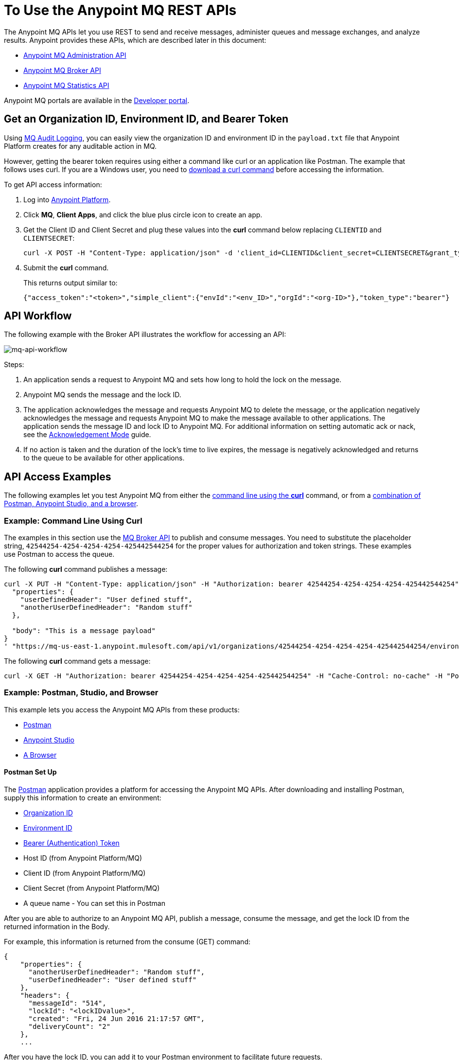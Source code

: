 = To Use the Anypoint MQ REST APIs
:keywords: mq, destinations, queues, exchanges

The Anypoint MQ APIs let you use REST to send and receive messages, administer queues and message exchanges, and analyze results. Anypoint provides these APIs, which are described later in this document:

* xref:mqadminapi[Anypoint MQ Administration API]
* xref:mqbrokerapi[Anypoint MQ Broker API]
* xref:mqstatapi[Anypoint MQ Statistics API]

Anypoint MQ portals are available in the link:https://anypoint.mulesoft.com/apiplatform/anypoint-platform/#/portals[Developer portal].

[[getoeb]]
== Get an Organization ID, Environment ID, and Bearer Token

Using link:/access-management/audit-logging#to-configure-anypoint-mq-audit-logging[MQ Audit Logging], 
you can easily view the organization ID and environment ID in the `payload.txt` file that Anypoint Platform creates for any auditable action in MQ.

However, getting the bearer token requires using either a command like curl or an application like Postman. The example that follows uses curl. 
If you are a Windows user, you need to link:https://curl.haxx.se/download.html[download a curl
command] before accessing the information.

To get API access information:

. Log into link:https://anypoint.mulesoft.com/#/signin[Anypoint Platform].
. Click *MQ*, *Client Apps*, and click the blue plus circle icon to create an app.
. Get the Client ID and Client Secret and plug these values into the *curl* command below replacing `CLIENTID` and `CLIENTSECRET`:
+
[source]
----
curl -X POST -H "Content-Type: application/json" -d 'client_id=CLIENTID&client_secret=CLIENTSECRET&grant_type=client_credentials' "https://mq-us-east-1.anypoint.mulesoft.com/api/v1/authorize"
----
+
. Submit the *curl* command.
+
This returns output similar to:
+
[source]
----
{"access_token":"<token>","simple_client":{"envId":"<env_ID>","orgId":"<org-ID>"},"token_type":"bearer"}
----

== API Workflow

The following example with the Broker API illustrates the workflow for accessing an API:

image:mq-api-workflow.png[mq-api-workflow]

Steps:

. An application sends a request to Anypoint MQ and sets how long to hold the lock on the message.
. Anypoint MQ sends the message and the lock ID.
. The application acknowledges the message and requests Anypoint MQ to delete the message, or the application negatively acknowledges the message and requests Anypoint MQ to make the message available to other applications. The application sends the message ID and lock ID to Anypoint MQ. For additional information on setting automatic ack or nack, see the link:/anypoint-mq/mq-ack-mode[Acknowledgement Mode] guide.
. If no action is taken and the duration of the lock's time to live expires, the message is negatively acknowledged and returns to the queue to be available for other applications.

== API Access Examples

The following examples let you test Anypoint MQ from either the xref:excoliuscu[command line using the *curl*] command, or from a xref:expostbro[combination of Postman, Anypoint Studio, and a browser].

[[excoliuscu]]
=== Example: Command Line Using Curl

The examples in this section use the link:https://anypoint.mulesoft.com/apiplatform/anypoint-platform/#/portals/organizations/68ef9520-24e9-4cf2-b2f5-620025690913/apis/25547/versions/27130[MQ Broker API] to publish and consume messages. You need to substitute the placeholder string, `42544254-4254-4254-4254-425442544254` for the proper values for authorization and token strings. These examples use Postman to access the queue.

The following *curl* command publishes a message:

[source,xml,linenums]
----
curl -X PUT -H "Content-Type: application/json" -H "Authorization: bearer 42544254-4254-4254-4254-425442544254" -H "Cache-Control: no-cache" -H "Postman-Token: 42544254-4254-4254-42544254-425442544254" -d '{
  "properties": {
    "userDefinedHeader": "User defined stuff",
    "anotherUserDefinedHeader": "Random stuff"
  },

  "body": "This is a message payload"
}
' "https://mq-us-east-1.anypoint.mulesoft.com/api/v1/organizations/42544254-4254-4254-4254-425442544254/environments/42544254-4254-4254-4254-425442544254/destinations/postmanExchange/messages/552"
----

The following *curl* command gets a message:

[source,xml,linenums]
----
curl -X GET -H "Authorization: bearer 42544254-4254-4254-4254-425442544254" -H "Cache-Control: no-cache" -H "Postman-Token: 42544254-4254-4254-4254-425442544254" "https://mq-us-east-1.anypoint.mulesoft.com/api/v1/organizations/42544254-4254-4254-4254-425442544254/environments/42544254-4254-4254-4254-425442544254/destinations/postmanQueue/messages?poolingTime=10000&batchSize=1&lockTtl=10000"
----

[[expostbro]]
=== Example: Postman, Studio, and Browser

This example lets you access the Anypoint MQ APIs from these products:

* xref:postsetup[Postman]
* xref:studiosetup[Anypoint Studio]
* xref:browsersetup[A Browser]

[[postsetup]]
==== Postman Set Up

The link:https://www.getpostman.com/[Postman] application provides a platform for accessing the Anypoint MQ APIs.
After downloading and installing Postman, supply this information to create an environment:

* xref:getoeb[Organization ID]
* xref:getoeb[Environment ID]
* xref:getoeb[Bearer (Authentication) Token]
* Host ID (from Anypoint Platform/MQ)
* Client ID (from Anypoint Platform/MQ)
* Client Secret (from Anypoint Platform/MQ)
* A queue name - You can set this in Postman

After you are able to authorize to an Anypoint MQ API, publish a message, consume the message, and get the lock ID from the returned information in the Body.

For example, this information is returned from the consume (GET) command:

[source,xml,linenums]
----
{
    "properties": {
      "anotherUserDefinedHeader": "Random stuff",
      "userDefinedHeader": "User defined stuff"
    },
    "headers": {
      "messageId": "514",
      "lockId": "<lockIDvalue>",
      "created": "Fri, 24 Jun 2016 21:17:57 GMT",
      "deliveryCount": "2"
    },
    ...
----

After you have the lock ID, you can add it to your Postman environment to facilitate future requests.

[[studiosetup]]
=== Anypoint Studio Set Up

Anypoint Studio lets you create a Mule application that uses the Anypoint MQ connector.
The steps in this section are summarized. For more information, see the link:/anypoint-mq/mq-studio[Anypoint Studio guide] in the Anypoint MQ documentation set.

You can set up a Studio project with: 

* An HTTP connector: host 0.0.0.0, port 8081, and path set to the `/mq/{messageId}` value.
* Anypoint MQ connector with the client ID and secret you got from Anypoint Platform > MQ, and the Destination set to the queue you created in Postman.
* Logger with *Message* set to the `#[payload]` value.

Right-click the project name in the Package Explorer window and click *Run As* > *Mule Application*.

Ensure that the Console messages end with the "DEPLOYED" value.

Go back to Postman and publish a new message.

[[browsersetup]]
=== Browser Set Up

Browse to this address: +0.0.0.0:8081+.
The browser displays the message sent by Postman, which the Anypoint MQ connector received, and the HTTP connector sent to the browser.

[[mqadminapi]]
== Anypoint MQ Administration Portal

link:https://anypoint.mulesoft.com/apiplatform/anypoint-platform/#/portals/organizations/68ef9520-24e9-4cf2-b2f5-620025690913/apis/45045/versions/46698[Administration API] - Create and manage applications, queues, and message exchanges.

link:https://anypoint.mulesoft.com/apiplatform/repository/v2/organizations/68ef9520-24e9-4cf2-b2f5-620025690913/public/apis/45045/versions/46698/files/export[Download the RAML specification].

image:mq-rest-admin-portal.png[mq-rest-admin-portal]

=== Create a FIFO Queue From the Administration Portal

You can create a FIFO queue from the Admistration portal by including the new `"fifo": true` field.

NOTE: The organization from which you use the Administration portal must have an Anypoint MQ FIFO entitlement, and the only supported region for FIFO has the `us-west-2` regionId value. If needed, see xref:getoeb[Get an Organization ID, Environment ID, and Bearer Token].

For the following path using the `PUT` operation:

[source]
/organizations/{organizationId}/environments/{environmentId}/regions/{regionId}/destinations/queues/{queueId}

Use this body:

[source,json,linenums]
----
{
  "defaultTtl" : 120000,
  "defaultLockTtl" : 10000,
  "encrypted" : false,
  "fifo" : true
}
----

[[mqbrokerapi]]
== Anypoint MQ Broker Portal

link:https://anypoint.mulesoft.com/apiplatform/anypoint-platform/#/portals/organizations/68ef9520-24e9-4cf2-b2f5-620025690913/apis/25547/versions/27130[Broker API] - Publish, consume, ack, and nack messages between queues and message exchanges.

link:https://anypoint.mulesoft.com/apiplatform/repository/v2/organizations/68ef9520-24e9-4cf2-b2f5-620025690913/public/apis/25547/versions/27130/files/export[Download the RAML specification].

image:mq-rest-broker-portal.png[mq-rest-broker-portal]

[[mqstatapi]]
== Anypoint MQ Statistics Portal

link:https://anypoint.mulesoft.com/apiplatform/anypoint-platform/#/portals/organizations/68ef9520-24e9-4cf2-b2f5-620025690913/apis/45827/versions/47525/pages/60090[Statistics API] - Perform statistical analysis of queue performance.

link:https://anypoint.mulesoft.com/apiplatform/repository/v2/organizations/68ef9520-24e9-4cf2-b2f5-620025690913/public/apis/45827/versions/47525/files/export[Download the RAML specification].

image:mq-rest-statistics-portal.png[mq-rest-statistics-portal]

== Scripting Example to Create Queues and Exchanges

To create queues and exchanges programatically, you can use
a language such as groovy.

The following example consists of the `cloudhub.properties` file where
you list the queues and exchanges to create, and a script file that 
references the properties file.

=== Command to Invoke

After modifying the xref:groovyprops[properties file] for access 
to your Anypoint Platform account, use this command to start the 
xref:groovyscript[script file]:

`groovy <program_name>.groovy`

[[groovyprops]]
=== Properties File

The following example properties file defines the access credentials, xref:getoeb[organization and environment IDs], region ID, 
and the names of the queues and exchanges to create:

[source,xml,linenums]
----
username="<anypoint_platform_username>"
password="<anypoint_platform_password>"
organizationID="<organization_ID>"
environmentID {
    development="<development_environment_ID>"
    qa="<qa_environment_ID>"
    staging="<staging_environment_ID>"
    production="<production_environment_ID>"
}
regionID="us-east-1"

queues=[
    "Queue1",
    "Queue2",
    "QueueN",
]

exchanges=[
    "Exchange1",
    "Exchange2",
    "ExchangeN"
]
----

[[groovyscript]]
=== Script File

The following example script creates the queues and exchanges listed
in the xref:groovyprops[properties file]. 

[source,xml,linenums]
----
package guru.oso.mule

@Grab(group = 'org.apache.httpcomponents', module = 'httpclient', version = '4.5.3')

import groovy.json.JsonBuilder
import groovy.json.JsonSlurper
import org.apache.http.client.methods.HttpGet
import org.apache.http.client.methods.HttpPost
import org.apache.http.client.methods.HttpPut
import org.apache.http.entity.StringEntity
import org.apache.http.impl.client.HttpClientBuilder

class AnypointMQAdminClient {

  static String HOST = "https://anypoint.mulesoft.com"

    static void main(String[] args) {

        def props

        if (args) {
            props = new ConfigSlurper().parse(new File(args[0]).toURI().toURL())
        } else {
            props = new ConfigSlurper().parse(new File("cloudhub.properties").toURI().toURL())
        }

        def envID = props.environmentID.production

        def token = authenticate(props.username, props.password)

        retrieveDestinations(props, token, envID)

//        def creator = new AnypointMQCreator()
//        creator.createQueues(props, token, envID)
//        creator.createExchanges(props, token, envID)

    }

    static authenticate(String username, String password) {

      // build JSON
        def map = [:]
        map["username"] = username
        map["password"] = password
        def jsonBody = new JsonBuilder(map).toString()

        // build HTTP POST
        def url = HOST + '/accounts/login'
        def post = new HttpPost(url)

        post.addHeader("Content-Type", "application/json")
        post.setEntity(new StringEntity(jsonBody))

        // execute
        def client = HttpClientBuilder.create().build()
        def response = client.execute(post)

        // read and print response
        def bufferedReader = new BufferedReader(new InputStreamReader(response.getEntity().getContent()))
        def jsonResponse = bufferedReader.getText()
        println "response: \n" + jsonResponse

        // parse and return token
        def slurper = new JsonSlurper()
        def resultMap = slurper.parseText(jsonResponse)

        return resultMap["access_token"]

    }

    static retrieveDestinations(ConfigObject props, String token, String envID) {

        def orgID = props.organizationID
        def regionID = props.regionID

        // build HTTP GET
        def getDestinationsURL = HOST + '/mq/admin/api/v1/organizations/' + orgID + '/environments/' + envID + '/regions/' + regionID + '/destinations'
        def getDestinations = new HttpGet(getDestinationsURL)

        // set token
        getDestinations.setHeader("Authorization", "Bearer " + token)

        // execute
        def client = HttpClientBuilder.create().build()
        def response = client.execute(getDestinations)

        // parse and print results
        def bufferedReader = new BufferedReader(new InputStreamReader(response.getEntity().getContent()))
        def jsonResponse = bufferedReader.getText()
        println "response: \n" + jsonResponse

    }

    static retrieveQueue(ConfigObject props, String token, String envID, String queueID) {

        def orgID = props.organizationID
        def regionID = props.regionID

        // build HTTP GET
        def getQueueURL = HOST + '/mq/admin/api/v1/organizations/' + orgID + '/environments/' + envID + '/regions/' + regionID + '/destinations/queues/' + queueID
        def getQueue = new HttpGet(getQueueURL)

        // set token
        getQueue.addHeader("Authorization", "Bearer " + token)

        // execute
        def client = HttpClientBuilder.create().build()
        def response = client.execute(getQueue)

        // parse and print results
        def bufferedReader = new BufferedReader(new InputStreamReader(response.getEntity().getContent()))
        def jsonResponse = bufferedReader.getText()
        println "response: \n" + jsonResponse

    }

    static createQueues(ConfigObject props, String token, String envID) {

        def orgID = props.organizationID
        def regionID = props.regionID

        def queues = props.queues

        queues.each { queueID ->

            def putQueueURL = HOST + '/mq/admin/api/v1/organizations/' + orgID + '/environments/' + envID + '/regions/' + regionID + '/destinations/queues/' + queueID
            def putQueue = new HttpPut(putQueueURL)

            putQueue.addHeader("Content-Type", "application/json")
            putQueue.addHeader("Authorization", "Bearer " + token)

            def queueMap = [:]
            queueMap["defaultTtl"] = 604800000
            queueMap["defaultLockTtl"] = 120000
            queueMap["encrypted"] = false
            queueMap["fifo"] = false

            def putQueueJSONBody = new JsonBuilder(queueMap).toString()
            putQueue.setEntity(new StringEntity(putQueueJSONBody))

            def client = HttpClientBuilder.create().build()
            def response = client.execute(putQueue)

            def bufferedReader = new BufferedReader(new InputStreamReader(response.getEntity().getContent()))
            def jsonResponse = bufferedReader.getText()
            println "response: \n" + jsonResponse

        }

    }

    static createExchanges(ConfigObject props, String token, String envID) {

        def orgID = props.organizationID
        def regionID = props.regionID

        def exchanges = props.exchanges

        exchanges.each { exchangeID ->

            def putExchangeURL = HOST + '/mq/admin/api/v1/organizations/' + orgID + '/environments/' + envID + '/regions/' + regionID + '/destinations/exchanges/' + exchangeID
            def putExchange = new HttpPut(putExchangeURL)

            putExchange.addHeader("Content-Type", "application/json")
            putExchange.addHeader("Authorization", "Bearer " + token)

            def exchangeMap = [:]
            exchangeMap["encrypted"] = false

            def putExchangeJSONBody = new JsonBuilder(exchangeMap).toString()
            putExchange.setEntity(new StringEntity(putExchangeJSONBody))

            def client = HttpClientBuilder.create().build()
            def response = client.execute(putExchange)

            def bufferedReader = new BufferedReader(new InputStreamReader(response.getEntity().getContent()))
            def jsonResponse = bufferedReader.getText()
            println "response: \n" + jsonResponse

        }

    }

}
----

== See Also

* link:/anypoint-mq[Anypoint MQ]
